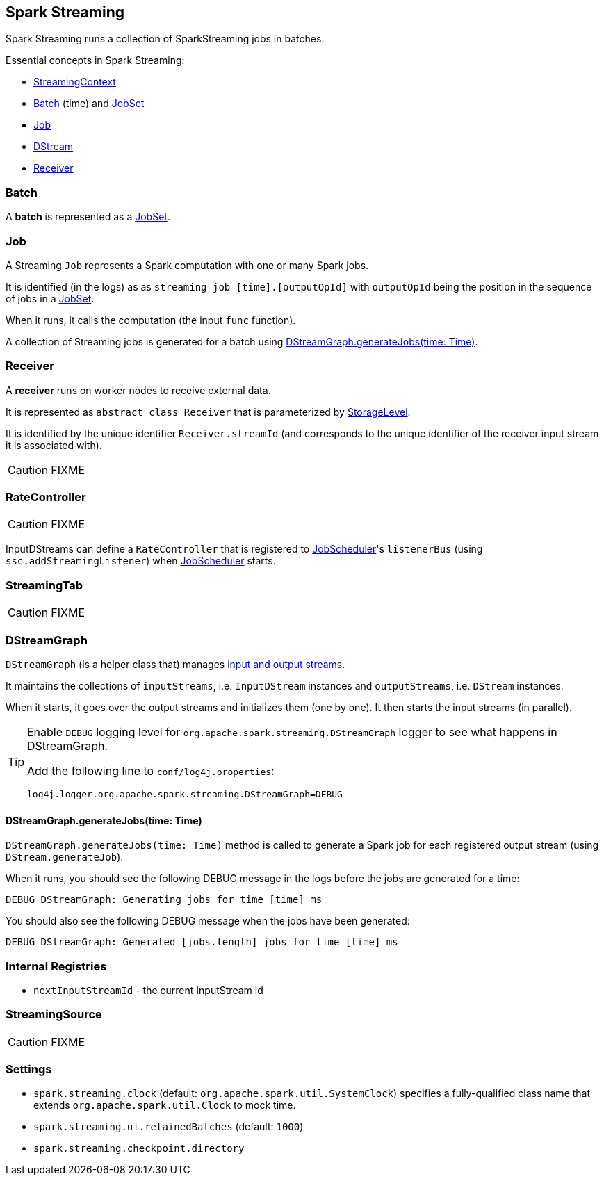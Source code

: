 == Spark Streaming

Spark Streaming runs a collection of SparkStreaming jobs in batches.

Essential concepts in Spark Streaming:

* link:spark-streaming-streamingcontext.adoc[StreamingContext]
* <<batch, Batch>> (time) and link:spark-streaming-jobscheduler.adoc#JobSet[JobSet]
* <<Job, Job>>
* link:spark-streaming-dstreams.adoc[DStream]
* <<Receiver, Receiver>>

=== [[batch]] Batch

A *batch* is represented as a link:spark-streaming-jobscheduler.adoc#JobSet[JobSet].

=== [[Job]] Job

A Streaming `Job` represents a Spark computation with one or many Spark jobs.

It is identified (in the logs) as as `streaming job [time].[outputOpId]` with `outputOpId` being the position in the sequence of jobs in a link:spark-streaming-jobscheduler.adoc#JobSet[JobSet].

When it runs, it calls the computation (the input `func` function).

A collection of Streaming jobs is generated for a batch using <<DStreamGraph-generateJobs, DStreamGraph.generateJobs(time: Time)>>.

=== [[Receiver]] Receiver

A *receiver* runs on worker nodes to receive external data.

It is represented as `abstract class Receiver` that is parameterized by link:spark-rdd-caching.adoc#storage-levels[StorageLevel].

It is identified by the unique identifier `Receiver.streamId` (and corresponds to the unique identifier of the receiver input stream it is associated with).

CAUTION: FIXME

=== [[RateController]] RateController

CAUTION: FIXME

InputDStreams can define a `RateController` that is registered to link:spark-streaming-jobscheduler.adoc[JobScheduler]'s `listenerBus`  (using `ssc.addStreamingListener`) when link:spark-streaming-jobscheduler.adoc[JobScheduler] starts.

=== [[StreamingTab]] StreamingTab

CAUTION: FIXME

=== [[DStreamGraph]] DStreamGraph

`DStreamGraph` (is a helper class that) manages link:spark-streaming-dstreams.adoc[input and output streams].

It maintains the collections of `inputStreams`, i.e. `InputDStream` instances and `outputStreams`, i.e. `DStream` instances.

When it starts, it goes over the output streams and initializes them (one by one). It then starts the input streams (in parallel).

[TIP]
====
Enable `DEBUG` logging level for `org.apache.spark.streaming.DStreamGraph` logger to see what happens in DStreamGraph.

Add the following line to `conf/log4j.properties`:

```
log4j.logger.org.apache.spark.streaming.DStreamGraph=DEBUG
```
====

==== [[DStreamGraph-generateJobs]] DStreamGraph.generateJobs(time: Time)

`DStreamGraph.generateJobs(time: Time)` method is called to generate a Spark job for each registered output stream (using `DStream.generateJob`).

When it runs, you should see the following DEBUG message in the logs before the jobs are generated for a time:

```
DEBUG DStreamGraph: Generating jobs for time [time] ms
```

You should also see the following DEBUG message when the jobs have been generated:

```
DEBUG DStreamGraph: Generated [jobs.length] jobs for time [time] ms
```

=== [[internal-registries]] Internal Registries

* `nextInputStreamId` - the current InputStream id

=== [[StreamingSource]] StreamingSource

CAUTION: FIXME

=== [[settings]] Settings

* `spark.streaming.clock` (default: `org.apache.spark.util.SystemClock`) specifies a fully-qualified class name that extends `org.apache.spark.util.Clock` to mock time.

* `spark.streaming.ui.retainedBatches` (default: `1000`)

* `spark.streaming.checkpoint.directory`

